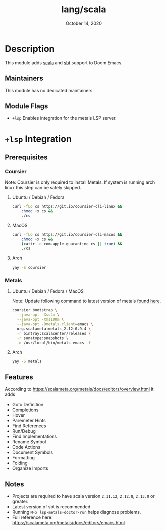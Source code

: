 #+TITLE:   lang/scala
#+DATE:    October 14, 2020
#+SINCE:   v1.3
#+STARTUP: inlineimages

* Table of Contents :TOC_3:noexport:
- [[#description][Description]]
  - [[#maintainers][Maintainers]]
  - [[#module-flags][Module Flags]]
- [[#lsp-integration][=+lsp= Integration]]
  - [[#prerequisites][Prerequisites]]
    - [[#coursier][Coursier]]
    - [[#metals][Metals]]
  - [[#features][Features]]
  - [[#notes][Notes]]

* Description
This module adds [[https://www.scala-lang.org][scala]] and [[https://www.scala-sbt.org/][sbt]] support to Doom Emacs.

** Maintainers
# If this module has no maintainers, then...
This module has no dedicated maintainers.

** Module Flags
+ =+lsp= Enables integration for the metals LSP server.


* =+lsp= Integration

** Prerequisites

*** Coursier
Note: Coursier is only required to install Metals. If system is running arch
linux this step can be safely skipped.

**** Ubuntu / Debian / Fedora
#+BEGIN_SRC sh
curl -fLo cs https://git.io/coursier-cli-linux &&
    chmod +x cs &&
    ./cs
#+END_SRC

**** MacOS
#+BEGIN_SRC sh
curl -fLo cs https://git.io/coursier-cli-macos &&
    chmod +x cs &&
    (xattr -d com.apple.quarantine cs || true) &&
    ./cs
#+END_SRC

**** Arch
#+BEGIN_SRC sh
yay -S coursier
#+END_SRC

*** Metals

**** Ubuntu / Debian / Fedora / MacOS
Note: Update following command to latest version of metals [[https://scalameta.org/metals/docs/editors/emacs.html][found here]].

#+begin_src sh
coursier bootstrap \
  --java-opt -Xss4m \
  --java-opt -Xms100m \
  --java-opt -Dmetals.client=emacs \
  org.scalameta:metals_2.12:0.9.4 \
  -r bintray:scalacenter/releases \
  -r sonatype:snapshots \
  -o /usr/local/bin/metals-emacs -f
#+end_src

**** Arch
#+BEGIN_SRC sh
yay -S metals
#+END_SRC

** Features
According to [[https://scalameta.org/metals/docs/editors/overview.html]] it adds

+ Goto Definition
+ Completions
+ Hover
+ Paremeter Hints
+ Find References
+ Run/Debug
+ Find Implementations
+ Rename Symbol
+ Code Actions
+ Document Symbols
+ Formatting
+ Folding
+ Organize Imports

** Notes

+ Projects are required to have scala version =2.11.12=, =2.12.8=, =2.13.0= or greater.
+ Latest version of sbt is recommended.
+ Running =M-x lsp-metals-doctor-run= helps diagnose problems.
+ Full reference here: https://scalameta.org/metals/docs/editors/emacs.html
